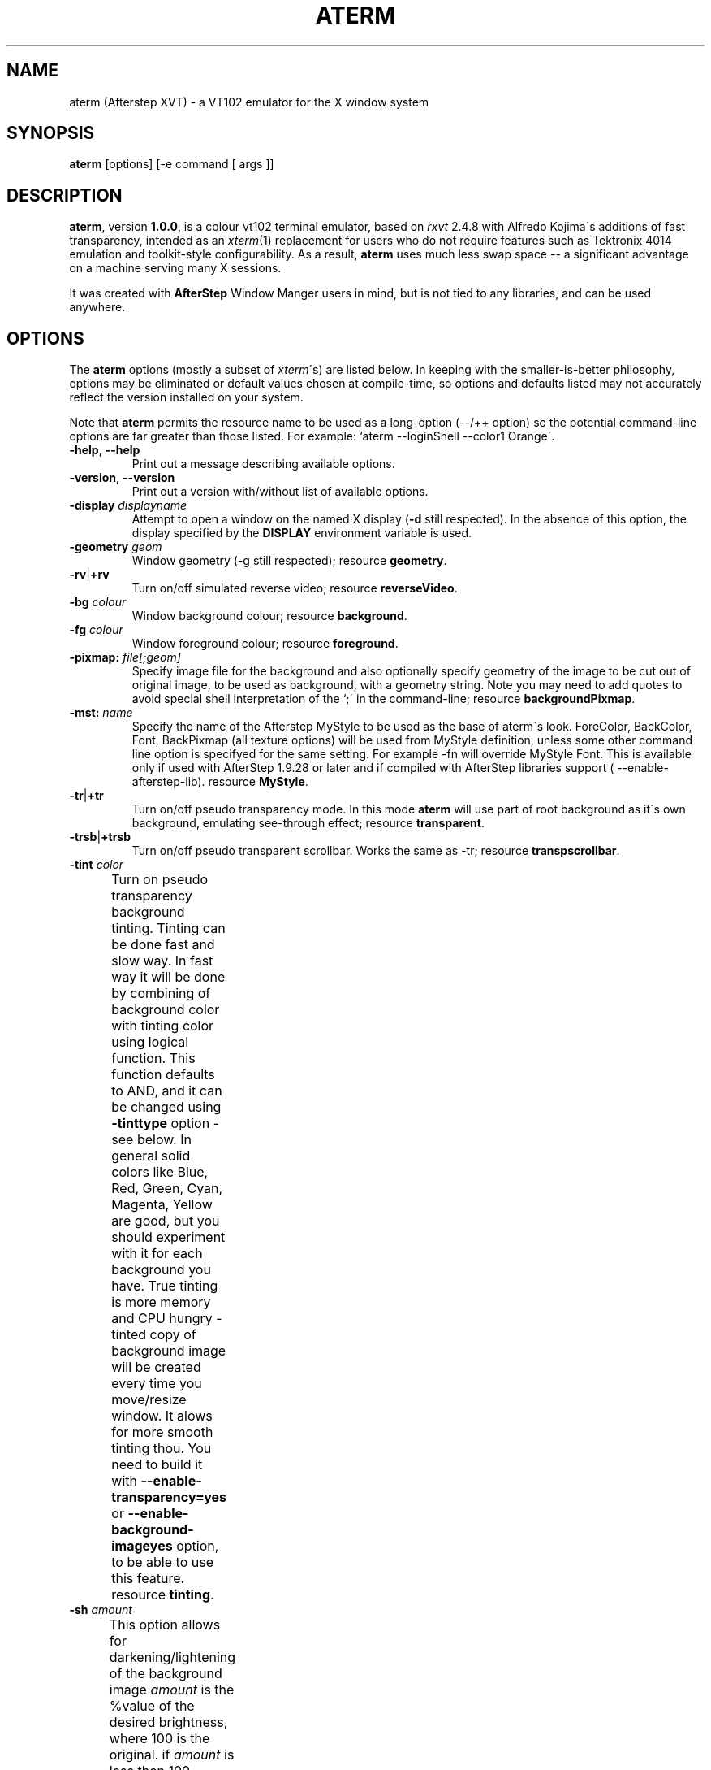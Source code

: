 .TH "ATERM" "2" "01 August 24" "X Version 11" "X Tools" 
.SH "NAME" 
aterm (Afterstep XVT) \- a VT102 emulator for the X window system
.PP 
.SH "SYNOPSIS" 
.PP 
\fBaterm\fP [options] [-e command [ args ]]
.PP 
.SH "DESCRIPTION" 
.PP 
\fBaterm\fP, version \fB1\&.0\&.0\fP, is a colour vt102 terminal emulator,
based on \fIrxvt\fP 2\&.4\&.8 with Alfredo Kojima\'s additions of fast transparency,
intended as an \fIxterm\fP(1) replacement for users who do not require
features such as Tektronix 4014 emulation and toolkit-style configurability\&.
As a result, \fBaterm\fP uses much less swap space -- a significant
advantage on a machine serving many X sessions\&.
.PP 
It was created with \fBAfterStep\fP Window Manger users in mind, but is not tied 
to any libraries, and can be used anywhere\&.
.PP 
.PP 
.SH "OPTIONS" 
.PP 
The \fBaterm\fP options (mostly a subset of \fIxterm\fP\'s) are listed below\&.
In keeping with the smaller-is-better philosophy, options may be eliminated
or default values chosen at compile-time, so options and defaults listed
may not accurately reflect the version installed on your system\&.
.PP 
Note that \fBaterm\fP permits the resource name to be used as a long-option
(--/++ option) so the potential command-line options are far greater than
those listed\&.
For example: `aterm --loginShell --color1 Orange\'\&.
.PP 
.IP "\fB-help\fP, \fB--help\fP" 
Print out a message describing available options\&.
.IP "\fB-version\fP, \fB--version\fP" 
Print out a version with/without list of available options\&.
.IP "\fB-display\fP \fIdisplayname\fP" 
Attempt to open a window on the named X display (\fB-d\fP still
respected)\&.  In the absence of this option, the display specified
by the \fBDISPLAY\fP environment variable is used\&.
.IP "\fB-geometry\fP \fIgeom\fP" 
Window geometry (-g still respected);
resource \fBgeometry\fP\&.
.IP "\fB-rv\fP|\fB+rv\fP" 
Turn on/off simulated reverse video;
resource \fBreverseVideo\fP\&.
.IP "\fB-bg\fP \fIcolour\fP" 
Window background colour;
resource \fBbackground\fP\&.
.IP "\fB-fg\fP \fIcolour\fP" 
Window foreground colour;
resource \fBforeground\fP\&.
.IP "\fB-pixmap:\fP \fIfile[;geom]\fP" 
Specify image file for the background and also optionally specify 
geometry of the image to be cut out of original image, to be used
as background, with a geometry string\&.  Note you may need to add 
quotes to avoid special shell interpretation of the `;\' in the 
command-line;
resource \fBbackgroundPixmap\fP\&.
.IP "\fB-mst:\fP \fIname\fP" 
Specify the name of the Afterstep MyStyle to be used as the base of
aterm\'s look\&. ForeColor, BackColor, Font, BackPixmap (all texture 
options) will be used from MyStyle definition, unless some other 
command line option is specifyed for the same setting\&. 
For example -fn will override MyStyle Font\&. This is available only 
if used with AfterStep 1\&.9\&.28 or later and if compiled with AfterStep 
libraries support ( --enable-afterstep-lib)\&.
resource \fBMyStyle\fP\&.
.IP "\fB-tr\fP|\fB+tr\fP" 
Turn on/off pseudo transparency mode\&. In this mode \fBaterm\fP
will use part of root background as it\'s own background, emulating
see-through effect;
resource \fBtransparent\fP\&.
.IP "\fB-trsb\fP|\fB+trsb\fP" 
Turn on/off pseudo transparent scrollbar\&. Works the same as -tr;
resource \fBtranspscrollbar\fP\&.
.IP "\fB-tint\fP \fIcolor\fP" 
Turn on pseudo transparency background tinting\&. Tinting can be done
fast and slow way\&. In fast way it will be done by combining of background
color with tinting color using logical function\&. This function defaults
to AND, and it can be changed using \fB-tinttype\fP option - see below\&.
In general solid colors like Blue, Red, Green, Cyan, Magenta, Yellow 
are good, but you should experiment with it for each background you have\&.
True tinting is more memory and CPU hungry - tinted copy of background 
image will be created every time you move/resize window\&. It alows for more 
smooth tinting thou\&.
You need to build it with \fB--enable-transparency=yes\fP or 
\fB--enable-background-imageyes\fP option, to be able to use this feature\&.
resource \fBtinting\fP\&.	
.IP "\fB-sh\fP \fIamount\fP" 
This option allows for darkening/lightening of the background image
\fIamount\fP is the %value of the desired brightness, where 100 is the 
original\&.
if \fIamount\fP is less then 100 - image will be darkened\&.
if \fIamount\fP is less then 0 or more then 100 - image will be lightened\&.
Lightening can cause some strange looking effects if applied on bright image\&.
This option causes aterm to create shaded/lightened copy of the background - 
it\'s more memory cosuming as the result\&. It does not make much difference,
though, if applied on non transparent background image\&. 
resource \fBshading\fP\&.	
.IP "\fB-fade\fP \fIamount\fP" 
This option allows for darkening/lightening of colors when aterm is 
loosing focus\&.
\fIamount\fP is the %value of the desired brightness, where 100 is the 
original\&.
if \fIamount\fP is less then 100 - colors will be darkened\&.
if \fIamount\fP is less then 0 or more then 100 - colors will be lightened\&.
Lightening can cause some strange looking effects if applied on bright colors\&.
This option causes aterm to use more colors, as the result it is disabled by
default\&. Use --enable-fading \&./configure option to enable it\&. 
resource \fBfading\fP\&.	
.IP "\fB-bgtype\fP \fItype\fP" 
Specify type of the transformation to be performed on background 
image\&. Possible types are :
\fBtile\fP - plain vanilla tiling of the image\&.
\fBscale\fP - original image will be scaled to the aterm\'s size, every
time you resize window\&.
\fBscalev\fP - original image will be scaled to the aterm\'s height only,
every time you resize window\&.
\fBscaleh\fP - original image will be scaled to the aterm\'s width only,
every time you resize window\&.
\fBcenter\fP - original image will be centered in aterm\'s window\&.
\fBnotile\fP - background color will be padded to image\'s right/bottom 
to make it the same size as window is\&. 
\fBnotileh\fP - background color will be padded to image\'s right 
to make it the same width as window is\&. 
\fBnotilev\fP - background color will be padded to image\'s bottom 
to make it the same height as window is\&. 	
\fBcut\fP - aterm background will be cut out of the source image,
as if this source image was tiled across the root window\&. The
portion of the image that lies underneath of window will be used\&. 	
If AfterStep Pager, asetroot or Esetroot where used to set the root 
image, then this option can be used in conjunction with -tr option\&.
In this case it will do mentioned transformations to the root pixmap\&.
and use it as aterm\'s background\&.  
resource \fBbackgroundType\fP\&.
.IP "\fB-txttype\fP \fItype\fP" 
Allows you to specify logical function to be used when displaying 
text\&. That will cause aterm to logically combine text with
background pixels\&. That only works with transparent background 
and background image\&. Possible values are :
\fIand\fP, \fIandReverse\fP, \fIandInverted\fP, \fIxor\fP, \fIor\fP, \fInor\fP,
\fIinvert\fP, \fIequiv\fP, \fIinvert\fP, \fIorReverse\fP, \fIorInverted\fP, 
\fInand\fP;
resource \fBtextType\fP\&.
.IP "\fB-tinttype\fP \fItype\fP" 
Allows you to specify logical function to be used when tinting 
transparent background\&. That will cause aterm to logically combine
text with background pixels\&. NOTE: If shading option is used, 
or background image is specifyed - \fItrue\fP type will always be used\&.
That works with bpth transparent background and background image\&. 
Possible values are :
.IP 
Fast tinting options :
\fIand\fP, \fIandReverse\fP, \fIandInverted\fP, \fIxor\fP, \fIor\fP, \fInor\fP,
\fIinvert\fP, \fIequiv\fP, \fIinvert\fP, \fIorReverse\fP, \fIorInverted\fP, 
\fInand\fP, 
.IP 
Slow tinting:
\fItrue\fP - will do "true" tinting - that means that background pixel\'s 
RGB components will be decreased proportionaly to the RGB components
of specified tinting color;
resource \fBtintingType\fP\&.
.IP "\fB-cr\fP \fIcolour\fP" 
The cursor colour;
resource \fBcursorColor\fP\&.
.IP "\fB-pr\fP \fIcolour\fP" 
The mouse pointer colour;
resource \fBpointerColor\fP\&.
.IP "\fB-bd\fP \fIcolour\fP" 
The colour of the border between the xterm scrollbar and the text;
resource \fBborderColor\fP\&.
.IP "\fB-bl\fP \fInumber\fP" 
This option specifies that aterm should askwindow manager to not have 
a border around term's window;
resource \fBborderLess\fP\&.
.IP "\fB-bw\fP \fInumber\fP" 
This option specifies the width in pixels of the border surrounding
the window;
resource \fBborderWidth\fP\&.
.IP "\fB-fn\fP \fIfontname\fP" 
Main normal text font;
resource \fBfont\fP\&.
.IP "\fB-fb\fP \fIfontname\fP" 
Main bold text font;
resource \fBboldFont\fP\&.
.IP "\fB-fm\fP \fIfontname\fP" 
Main multicharacter font;
resource \fBmfont\fP\&.
.IP "\fB-ib\fP \fIwidth\fP" 
Width of the internal border in pixels;
resource \fBinternalBorder\fP\&.
.IP "\fB-km\fP \fImode\fP" 
Multiple-character font-set encoding mode;
\fBeucj\fP: EUC Japanese encoding\&.
\fBsjis\fP: Shift JIS encoding;
resource \fBmultichar_encoding\fP\&.
.IP "\fB-grk\fP \fImode\fP" 
Greek keyboard translation;
\fBiso\fP: ISO-8859 mapping\&.
\fBibm\fP: IBM-437 mapping;
resource \fBgreek_keyboard\fP\&.
.IP "\fB-name\fP \fIname\fP" 
Specify the application name under which resources
are to be obtained, rather than the default executable file name\&.
Name should not contain `\&.\' or `*\' characters\&.
Also sets the icon and title name\&.
.IP "\fB-ls\fP|\fB+ls\fP" 
Start as a login-shell/sub-shell;
resource \fBloginShell\fP\&.
.IP "\fB-ut\fP|\fB+ut\fP" 
Inhibit/enable writing a utmp entry;
resource \fButmpInhibit\fP\&.
.IP "\fB-vb\fP|\fB+vb\fP" 
Turn on/off visual bell on receipt of a bell character;
resource \fBvisualBell\fP\&.
.IP "\fB-mb\fP|\fB+mb\fP" 
Turn on/off menubar (if configured);
resource \fBmenuBar\fP\&.
.IP "\fB-sb\fP|\fB+sb\fP" 
Turn on/off scrollbar;
resource \fBscrollBar\fP\&.
.IP "\fB-si\fP|\fB+si\fP" 
Turn on/off scroll-to-bottom on TTY output inhibit;
resource \fBscrollTtyOutput\fP has opposite effect\&.
.IP "\fB-sk\fP|\fB+sk\fP" 
Turn on/off scroll-to-bottom on keypress;
resource \fBscrollKey\fP\&.
.IP "\fB-sr\fP|\fB+sr\fP" 
Put scrollbar on right/left;
resource \fBscrollBar_right\fP\&.
.IP "\fB-st\fP|\fB+st\fP" 
Display scrollbar without/with a trough;
resource \fBscrollBar_floating\fP\&.
.IP "\fB-iconic\fP" 
Start iconified, if the window manager supports that option\&.
.IP "\fB-sl\fP \fInumber\fP" 
Save \fInumber\fP lines in the scrollback buffer;
resource \fBsaveLines\fP\&.
.IP "\fB-tn\fP \fItermname\fP" 
This option specifies the name of the terminal type to be set in the
\fBTERM\fP environment variable\&. This terminal type must exist in the
\fItermcap(5)\fP database and should have \fIli#\fP and \fIco#\fP entries;
resource \fBtermName\fP\&.
.IP "\fB-e\fP \fIcommand [arguments]\fP" 
Run the command with its command-line arguments in the \fBaterm\fP
window; also sets the window title and icon name to be the basename
of the program being executed if neither \fI-title\fP (\fI-T\fP) nor
\fI-n\fP are given on the command line\&.  If this option is used, it
must be the last on the command-line\&.  If there is no \fB-e\fP option
then the default is to run the program specified by the \fBSHELL\fP
environment variable or, failing that, \fIsh(1)\fP\&.
.IP "\fB-title\fP \fItext\fP" 
Window title \fB-T\fP still respected); the default title is the
basename of the program specified after the \ef3\e-e\efP option, if
any, otherwise the application name;
resource \fBtitle\fP\&.
.IP "\fB-n\fP \fItext\fP" 
Icon name; the default name is the basename of the program specified
after the \ef3\e-e\efP option, if any, otherwise the application name;
resource \fBiconName\fP\&.
.IP "\fB-C\fP" 
Capture system console messages\&.
.IP 
.SH "RESOURCES (available also as long-options)" 
.PP 
\fBaterm\fP accepts application defaults set in XAPPLOADDIR/aterm (compile-time
defined: usually \fB/etc/X11/Xresources/aterm\fP) and resources set in
\fB~/\&.Xdefaults\fP or \fB~/\&.Xresources\fP\&.  Note that when reading X resources,
\fBaterm\fP recognizes two class names: \fBXTerm\fP and \fBAterm\fP\&.  The class name
\fBXTerm\fP allows resources common to both \fBaterm\fP and \fIxterm\fP to be easily
configured, while the class name \fBAterm\fP allows resources unique to \fBaterm\fP,
notably colours and key-handling, to be shared between different \fBaterm\fP
configurations\&.  If no resources are specified, suitable defaults will be
used\&.  Command-line arguments can be used to override resource settings\&.  The
following resources are allowed:
.PP 
.IP "\fBgeometry:\fP \fIgeom\fP" 
Create the window with the specified X window geometry [default
80x24];
option \fB-geometry\fP\&.
.IP "\fBbackground:\fP \fIcolour\fP" 
Use the specified colour as the window\'s background colour [default
White];
option \fB-bg\fP\&.
.IP "\fBforeground:\fP \fIcolour\fP" 
Use the specified colour as the window\'s foreground colour [default
Black];
option \fB-fg\fP\&.
.IP "\fBcolor\fP\fIn\fP\fB:\fP \fIcolour\fP" 
Use the specified colour for the colour value \fIn\fP, where 0-7
corresponds to low-intensity (normal) colours and 8-15 corresponds to
high-intensity (bold = bright foreground, blink = bright
background) colours\&.  The canonical names are as follows:
0=black, 1=red, 2=green, 3=yellow, 4=blue, 5=magenta, 6=cyan, 7=white,
but the actual colour names used are listed in the
\fBCOLORS AND GRAPHICS\fP section\&.
.IP "\fBcolorBD:\fP \fIcolour\fP" 
Use the specified colour to display bold characters when the
foreground colour is the default\&.
.IP "\fBcolorUL:\fP \fIcolour\fP" 
Use the specified colour to display underlined characters when the
foreground colour is the default\&.
.IP "\fBcursorColor:\fP \fIcolour\fP" 
Use the specified colour for the cursor\&.  The default is to use the
foreground colour;
option \fB-cr\fP\&.
.IP "\fBcursorColor2:\fP \fIcolour\fP" 
Use the specified colour for the colour of the cursor text\&.  For this
to take effect, \fBcursorColor\fP must also be specified\&.  The default
is to use the background colour\&.
.IP "\fBreverseVideo:\fP \fIboolean\fP" 
\fBTrue\fP: simulate reverse video by foreground and background colours;
option \fB-rv\fP,
\fBFalse\fP: regular screen colours [default];
option \fB+rv\fP\&.
See note in \fBCOLORS AND GRAPHICS\fP section\&.
.IP "\fBscrollColor:\fP \fIcolour\fP" 
Use the specified colour for the scrollbar [default #B2B2B2]\& and other
widgets's background color, such as menubars, etc.
.IP "\fBtroughColor:\fP \fIcolour\fP" 
Use the specified colour for the scrollbar\'s trough area [default
#969696]\&.
.IP "\fBwidgetFG:\fP \fIcolour\fP" 
Use the specified colour for widgets other than the main terminal
window, ie. menubar button text, scrollbar button foregrounds.
[default black]\&.  Set to something like white if using a dark
scrollColor!
.IP "\fBbackgroundPixmap:\fP \fIfile[;geom]\fP" 
Use the specified image file, and cut the area defined by geometry
string out of it\&. 
.IP "\fBMyStyle:\fP \fIname\fP" 
Specify the name of the Afterstep MyStyle to be used as the base of
aterm\'s look\&. ForeColor, BackColor, Font, BackPixmap (all texture 
options) will be used from MyStyle definition, unless some other 
command line option is specifyed for the same setting\&. 
For example resource font will override MyStyle Font\&. 
This is available only if used with AfterStep 1\&.9\&.28 or later and 
if compiled with AfterStep libraries support ( --enable-afterstep-lib)\&.
.IP "\fBtransparent\fP" 
Turn on/off pseudo transparency mode\&. In this mode \fBaterm\fP
will use part of root background as it\'s own background, emulating
see-through effect;
.IP "\fBtinting:\fP \fIcolor\fP" 
Turn on pseudo transparency background tinting\&. Tinting can be done
fast and slow way\&. In fast way it will be done by combining of background
color with tinting color using logical function\&. This function defaults
to AND, and it can be changed using \fB-tinttype\fP option - see below\&.
In general solid colors like Blue, Red, Green, Cyan, Magenta, Yellow 
are good, but you should experiment with it for each background you have\&.
True tinting is more memory and CPU hungry - tinted copy of background 
image will be created every time you move/resize window\&. It alows for more 
smooth tinting thou\&.
You need to build it with \fB--enable-transparency=yes\fP or 
\fB--enable-background-image=yes\fP option, to be able to use this feature\&.
.IP 
.IP "\fB-shading:\fP \fIamount\fP" 
This option allows for darkening/lightening of the background image
\fIamount\fP is the %value of the desired brightness, where 100 is the 
original\&.
if \fIamount\fP is less then 100 - image will be darkened\&.
if \fIamount\fP is less then 0 or more then 100 - image will be lightened\&.
Lightening can cause some strange looking effects if applied on bright image\&.
This option causes aterm to create shaded/lightened copy of the background - 
it\'s more memory cosuming as the result\&. It does not make much difference,
though, if applied on non transparent background image\&. 
.IP "\fBbackgroundType:\fP \fItype\fP" 
Specify type of the transformation to be performed on background 
image\&. Possible types are :
\fBtile\fP - plain vanilla tiling of the image\&.
\fBscale\fP - original image will be scaled to the aterm\'s size, every
time you resize window\&.
\fBscalev\fP - original image will be scaled to the aterm\'s height only,
every time you resize window\&.
\fBscaleh\fP - original image will be scaled to the aterm\'s width only,
every time you resize window\&.
\fBcenter\fP - original image will be centered in aterm\'s window\&.
\fBnotile\fP - background color will be padded to image\'s right/bottom 
to make it the same size as window is\&. 
\fBnotileh\fP - background color will be padded to image\'s right 
to make it the same width as window is\&. 
\fBnotilev\fP - background color will be padded to image\'s bottom 
to make it the same height as window is\&. 	
\fBcut\fP - aterm background will be cut out of the source image,
as if this source image was tiled across the root window\&. The
portion of the image that lies underneath of window will be used\&. 	
If AfterStep Pager, asetroot or Esetroot where used to set the root 
image, then this option can be used in conjunction with -tr option\&.
In this case it will do mentioned transformations to the root pixmap\&.
and use it as aterm\'s background\&.  
.IP "\fBtextType:\fP \fItype\fP" 
Allows you to specify logical function to be used when displaying 
text\&. That will cause aterm to logically combine text with
background pixels\&. That only works with transparent background 
and background image\&. Possible values are :
\fIand\fP, \fIandReverse\fP, \fIandInverted\fP, \fIxor\fP, \fIor\fP, \fInor\fP,
\fIinvert\fP, \fIequiv\fP, \fIinvert\fP, \fIorReverse\fP, \fIorInverted\fP, 
\fInand\fP\&.
.IP "\fBtintingType\fP \fItype\fP" 
Allows you to specify logical function to be used when tinting 
transparent background\&. That will cause aterm to logically combine
text with background pixels\&. NOTE: If shading option is used, 
or background image is specifyed - \fItrue\fP type will always be used\&.
That works with bpth transparent background and background image\&. 
Possible values are :
.IP 
Fast tinting options :
\fIand\fP, \fIandReverse\fP, \fIandInverted\fP, \fIxor\fP, \fIor\fP, \fInor\fP,
\fIinvert\fP, \fIequiv\fP, \fIinvert\fP, \fIorReverse\fP, \fIorInverted\fP, 
\fInand\fP, 
.IP 
Slow tinting:
\fItrue\fP - will do "true" tinting - that means that background pixel\'s 
RGB components will be decreased proportionaly to the RGB components
of specified tinting color\&.
.IP 
.IP "\fBmenu:\fP \fIfile[;tag]\fP" 
Read in the specified menu file (note the `\&.menu\' extension is
optional) and also optionally specify a starting tag to find\&.  See
the reference documentation for details on the syntax for the menuBar\&.
.IP "\fBpath:\fP \fIpath\fP" 
Specify the colon-delimited search path for finding files (XPM and
menus), in addition to the paths specified by the \fBRXVTPATH\fP and
\fBPATH\fP environment variables\&.
.IP "\fBfont:\fP \fIfontname\fP" 
Select the main text font used [default 7x14];
option \fB-fn\fP\&.
.IP "\fBfont\fP\fIn\fP\fB:\fP \fIfontname\fP" 
Specify the alternative font \fIn\fP\&.  The default font values: 
.br 
.RS 
.IP 
.TS 
tab(`); 
l l .
\fBfont\fP: `\ 7x14 
\fBfont1\fP: `\ 6x10 
\fBfont2\fP: `\ 6x13 
\fBfont3\fP: `\ 8x13 
\fBfont4\fP: `\ 9x15 
.TE 
.RE 
.IP 
.IP "\fBboldFont:\fP \fIfontname\fP" 
Specify the name of the bold font to use if \fBcolorBD\fP has not been
specified and it is not possible to map the default foreground colour
to colour 8-15 [default NONE]\&.  This font must be the same height and
width as the normal font;
option \fB-fb\fP\&.
.IP "\fBmfont:\fP \fIfontname\fP" 
Select the main multiple-character text font used [default k14];
option \fB-fk\fP\&.
.IP "\fBmfont\fP\fIn\fP\fB:\fP \fIfontname\fP" 
Specify the alternative multiple-character font \fIn\fP\&.  If compiled
for multiple-character fonts, the Roman and multiple-character font
sizes should match\&.
.IP "\fBmultichar_encoding:\fP \fImode\fP" 
Set the encoding mode to be used when multicharacter encoding is
received;
\fBeucj\fP: EUC Japanese encoding [default for Kanji]\&.
\fBsjis\fP: Shift JIS encoding\&.
\fBbig5\fP: BIG5 encoding;
option \fB-km\fP\&.
.IP "\fBgreek_keyboard:\fP \fImode\fP" 
Set the Greek keyboard translation mode to be used;
\fBiso\fP: ISO-8859 mapping (elot-928) [default]\&.
\fBibm\fP: IBM-437 mapping (DOS codepage 737);
option \fB-grk\fP\&.
Use \fBMode_switch\fP to toggle keyboard input\&.  For more details,
see the distributed file \fBREADME\&.greek\fP\&.
.IP "\fBtitle:\fP \fItext\fP" 
Set window title string, the default title is the command-line
specified after the \fB-e\fP option, if any, otherwise the application
name;
option \fB-title\fP\&.
.IP "\fBiconName:\fP \fItext\fP" 
Set the name used to label the window\'s icon or displayed in an icon
manager window, it also sets the window\'s title unless it is
explicitly set;
option \fB-n\fP\&.
.IP "\fBmapAlert:\fP \fIboolean\fP" 
\fBTrue\fP: de-iconify (map) on receipt of a bell character\&.
\fBFalse\fP: no de-iconify (map) on receipt of a bell character
[default]\&.
.IP "\fBvisualBell:\fP \fIboolean\fP" 
\fBTrue\fP: use visual bell on receipt of a bell character;
option \fB-vb\fP\&.
\fBFalse\fP: no visual bell [default];
option \fB+vb\fP\&.
.IP "\fBloginShell:\fP \fIboolean\fP" 
\fBTrue\fP: start as a login shell by prepending a `-\' to \fBargv[0]\fP
of the shell;
option \fB-ls\fP\&.
\fBFalse\fP: start as a normal sub-shell [default];
option \fB+ls\fP\&.
.IP "\fButmpInhibit:\fP \fIboolean\fP" 
\fBTrue\fP: inhibit writing record into the system log file \fButmp\fP;
option \fB-ut\fP\&.
\fBFalse\fP: write record into the system log file \fButmp\fP [default];
option \fB+ut\fP\&.
.IP "\fBprint-pipe:\fP \fIstring\fP" 
Specify a command pipe for vt100 printer [default \fIlpr(1)\fP]\&.  Use
\fBPrint\fP to initiate a screen dump to the printer and \fBCtrl-Print\fP
or \fBShift-Print\fP to include the scrollback as well\&.
.IP "\fBmenuBar:\fP \fIboolean\fP" 
\fBTrue\fP: enable the menubar (if configured);
option \fB-mb\fP\&.
\fBFalse\fP: disable the menubar [default];
option \fB+mb\fP\&.
.IP "\fBscrollBar:\fP \fIboolean\fP" 
\fBTrue\fP: enable the scrollbar [default];
option \fB-sb\fP\&.
\fBFalse\fP: disable the scrollbar;
option \fB+sb\fP\&.
Note that the scrollbar type (with/without arrows) is compile-time
selected\&.
.IP "\fBsmallfont_key:\fP \fIkeysym\fP" 
If enabled, use \fBAlt-\fP\fIkeysym\fP to toggle to a smaller font
[default \fBAlt-<\fP]
.IP "\fBbigfont_key:\fP \fIkeysym\fP" 
If enabled, use \fBAlt-\fP\fIkeysym\fP to toggle to a bigger font
[default \fBAlt->\fP]
.IP "\fBsaveLines:\fP \fInumber\fP" 
Save \fInumber\fP lines in the scrollback buffer [default 64];
option \fB-sl\fP\&.
.IP "\fBtermName:\fP \fItermname\fP" 
Specifies the terminal type name to be set in the \fBTERM\fP
environment variable;
option \fB-tn\fP\&.
.IP "\fBmeta8:\fP \fIboolean\fP" 
\fBTrue\fP: handle Meta (Alt) + keypress to set the 8th bit\&.
\fBFalse\fP: handle Meta (Alt) + keypress as an escape prefix [default]\&.
.IP "\fBmodifier:\fP \fIstring\fP" 
Set the Meta key to be enabled by modifier \fBMod1\fP, \fBMod2\fP, \fBMod3\fP,
\fBMod4\fP or \fBMod5\fP\&.
.IP "\fBbackspacekey:\fP \fIstring\fP" 
The string to send when the backspace key is pressed\&.  If set to
\fBDEC\fP or unset it will send \fBDelete\fP (code 127) or, if shifted,
\fBBackspace\fP (code 8) - which can be reversed with the appropriate
DEC private mode escape sequence\&.
.IP "\fBdeletekey:\fP \fIstring\fP" 
The string to send when the delete key (not the keypad delete key) is
pressed\&.  If unset it will send the sequence traditionally associated
with the \fBExecute\fP key\&.
.IP "\fBcutchars:\fP \fIstring\fP" 
The characters used as delimiters for double-click word selection\&. 
The built-in default: 
.br 
\fBBACKSLASH `"\'&()*,;<=>?@[]{|}\fP
.IP "\fBkeysym\&.\fP\fIsym\fP: \fIstring\fP" 
Associate \fIstring\fP with keysym \fIsym\fP (\fB0xFF00 - 0xFFFF\fP)\&.  It
may contain escape values (\ea: bell, \eb: backspace, \ee, \eE: escape,
\en: newline, \er: return, \et: tab, \e000: octal number) or control
characters (^?: delete, ^@: null, ^A \&.\&.\&.) and may enclosed with
double quotes so that it can start or end with whitespace\&.  The
intervening resource name \fBkeysym\&.\fP cannot be omitted\&.  This
resource is only available when compiled with KEYSYM_RESOURCE\&.
.SH "THE SCROLLBAR" 
.PP 
Lines of text that scroll off the top of the \fBaterm\fP window (resource:
\fBsaveLines\fP) and can be scrolled back using the scrollbar or by keystrokes\&. 
The normal \fBaterm\fP scrollbar has arrows and its behaviour is fairly
intuitive\&.  The \fBxterm-scrollbar\fP is without arrows and its behaviour
mimics that of \fIxterm\fP\&. When build with --enable-next-scroll \fBaterm\fP 
will have NeXT-ish scrollbars\&. They look nicer and easier in use, but have
slightly larger size\&. Their look and size can be tweaked at compile time 
by modifying parameters in rxvt\&.h\&.
.PP 
Scroll down with \fBButton1\fP (\fBxterm-scrollbar\fP) or \fBShift-Next\fP\&.
Scroll up with \fBButton3\fP (\fBxterm-scrollbar\fP) or \fBShift-Prior\fP\&.
Continuous scroll with \fBButton2\fP\&.
.SH "MOUSE REPORTING" 
.PP 
To temporarily override mouse reporting, for either the scrollbar or the
normal text selection/insertion, hold either the Shift or the Meta (Alt) key
while performing the desired mouse action\&.
.PP 
If mouse reporting mode is active, the normal scrollbar actions are disabled
-- on the assumption that we are using a fullscreen application\&.
Instead, pressing Button1 and Button3 sends
\fBESC[6~\fP (Next) and \fBESC[5~\fP (Prior), respectively\&.
Similarly, clicking on the up and down arrows sends \fBESC[A\fP (Up) and
\fBESC[B\fP (Down), respectively\&.
.SH "TEXT SELECTION AND INSERTION" 
.PP 
The behaviour of text selection and insertion mechanism is similar to
\fIxterm\fP(1)\&.
.PP 
.IP "\fBSelection\fP:" 
Left click at the beginning of the region, drag to the end of the
region and release; Right click to extend the marked region;
Left double-click to select a word; Left triple-click to select
the entire line\&.
.IP 
.IP "\fBInsertion\fP:" 
Pressing and releasing the Middle mouse button (or \fBShift-Insert\fP or
\fBAlt-v\fP) in an \fBaterm\fP window causes the current text selection to
be inserted as if it had been typed on the keyboard\&.  This inserts (pastes)
the PRIMARY select buffer.  To insert (paste) the content of the system
CLIPBOARD, you can now press \fBControl-v\fP.
.SH "CHANGING FONTS" 
.PP 
You can change fonts on-the-fly, which is to say cycle through the default
font and others of various sizes, by using \fBShift-KP_Add\fP and
\fBShift-KP_Subtract\fP\&.  Or, alternatively (if enabled) with
\fBAlt->\fP and \fBAlt-<\fP, where the actual key
can be selected using resources \fBsmallfont_key\fP/\fBbigfont_key\fP\&.
.SH "LOGIN STAMP" 
.PP 
\fBaterm\fP tries to write an entry into the \fIutmp\fP(5) file so that it can be
seen via the \fIwho(1)\fP command, and can accept messages\&.  To allow this
feature, \fBaterm\fP must be installed setuid root on some systems\&.
.SH "COLORS AND GRAPHICS" 
.PP 
If graphics support was enabled at compile-time, \fBaterm\fP can be queried
with ANSI escape sequences and can address individual pixels instead of
text characters\&.  Note the graphics support is still considered beta code\&.
.PP 
In addition to the default foreground and background colours, \fBaterm\fP
can display up to 16 colours (8 ANSI colours plus high-intensity bold/blink
versions of the same)\&.
Here is a list of the colours with their \fBrgb\&.txt\fP names\&.
.PP 
.TS 
tab(`); 
l l l .
\fBcolor0\fP `\ (black) `\ = Black 
\fBcolor1\fP `\ (red) `\ = Red3 
\fBcolor2\fP `\ (green) `\ = Green3 
\fBcolor3\fP `\ (yellow) `\ = Yellow3 
\fBcolor4\fP `\ (blue) `\ = Blue3 
\fBcolor5\fP `\ (magenta) `\ = Magenta3 
\fBcolor6\fP `\ (cyan) `\ = Cyan3 
\fBcolor7\fP `\ (white) `\ = AntiqueWhite 
\fBcolor8\fP `\ (bright black) `\ = Grey25 
\fBcolor9\fP `\ (bright red) `\ = Red 
\fBcolor10\fP `\ (bright green) `\ = Green 
\fBcolor11\fP `\ (bright yellow) `\ = Yellow 
\fBcolor12\fP `\ (bright blue) `\ = Blue 
\fBcolor13\fP `\ (bright magenta) `\ = Magenta 
\fBcolor14\fP `\ (bright cyan) `\ = Cyan 
\fBcolor15\fP `\ (bright white) `\ = White 
\fBforeground\fP `\  `\ = Black 
\fBbackground\fP `\  `\ = White 
.TE 
.PP 
It is also possible to specify the colour values of \fBforeground\fP,
\fBbackground\fP, \fBcursorColor\fP, \fBcursorColor2\fP, \fBcolorBD\fP, \fBcolorUL\fP
as a number 0-15, as a convenient shorthand to reference the colour name of
color0-color15\&.
.PP 
Note that \fB-rv\fP (\fB"reverseVideo: True"\fP) simulates reverse video by
always swapping the foreground/background colours\&.  This is in contrast to
\fIxterm\fP(1) where the colours are only swapped if they have not otherwise been
specified\&.
For example,
.PP 
.IP "\fBaterm -fg Black -bg White -rv\fP" 
would yield White on Black, while on \fIxterm\fP(1) it would yield
Black on White\&.
.SH "ENVIRONMENT" 
.PP 
\fBaterm\fP sets the environment variables \fBTERM\fP, \fBCOLORTERM\fP and
\fBCOLORFGBG\fP\&.  The environment variable \fBWINDOWID\fP is set to the X window
id number of the \fBaterm\fP window and it also uses and sets the environment
variable \fBDISPLAY\fP to specify which display terminal to use\&.  \fBaterm\fP uses
the environment variables \fBATERMPATH\fP, then \fBRXVTPATH\fP and finally \fBPATH\fP
to find XPM files and menu-configuration (*.menu) files\&.
.SH "FILES" 
.PP 
.IP "\fB/etc/utmp\fP" 
System file for login records\&.
.IP "\fB/usr/lib/X11/rgb\&.txt\fP" 
Color names\&.
.PP 
.SH "SEE ALSO" 
.PP 
\fIxterm\fP(1), \fIsh\fP(1), \fIresize\fP(1), \fIX\fP(1), \fIpty\fP(4), \fItty\fP(4),
\fIutmp\fP(5)
.PP 
Cursor change support is not yet implemented\&.
.PP 
Click-and-drag doesn\'t work with X11 mouse report overriding\&.
.PP 
Graphics support is fairly crude\&.
.PP 
.SH "FTP LOCATION" 
.PP 
aterm-0\&.4\&.2\&.tar\&.gz can be found at the following ftp sites
ftp://ftp\&.afterstep\&.org/apps/aterm
.PP 
.SH "CURRENT PROJECT COORDINATOR" 
.PP 
.IP "Maintainer of this fork" 
Jim Turner \fI<turnerjw784@yahoo\&.com>\fP
.br
<https://github\&.com/wildstar84/aterm>
.br 
.IP "Project Coordinator" 
Sasha Vasko \fI<sasha@aftercode\&.net>\fP
.br 
.IP "Web page maintainter" 
Sasha Vasko \fI<sasha@aftercode\&.net>\fP
.br 
<http://www\&.afterstep\&.org/aterm>
.br 
.IP "Online support" 
You can meet maintainers online, get support, report bugs
and make sugestions on \fBAfterStep\fP IRC channel: 
\fI#afterstep on freenode\&.net\fP\&.
.IP "Mailing list" 
Support for \fBaterm\fP can be obtained from \fBAfterStep\fP mailing list
\fIhttp://mail\&.afterstep\&.org/mailman/listinfo/as-users/\fP\&.
.PP 
.SH "AUTHORS" 
.PP 
.IP "John Bovey" 
University of Kent, 1992, wrote the original Xvt\&.
.IP "Rob Nation \fI<nation@rocket\&.sanders\&.lockheed\&.com>\fP" 
very heavily modified Xvt and came up with Rxvt
.IP "Angelo Haritsis \fI<ah@doc\&.ic\&.ac\&.uk>\fP" 
wrote the Greek Keyboard Input
.IP "mj olesen \fI<olesen@me\&.QueensU\&.CA>\fP" 
Wrote the menu system\&. 
.br 
Project Coordinator (changes\&.txt 2\&.11 to 2\&.21)
.IP "Oezguer Kesim \fI<kesim@math\&.fu-berlin\&.de>\fP" 
Project Coordinator (changes\&.txt 2\&.21a to 2\&.4\&.5)
.IP "Geoff Wing \fI<gcw@pobox\&.com>\fP" 
Rewrote screen display and text selection routines\&. 
.br 
Project Coordinator (changes\&.txt 2\&.4\&.6 - )
.IP "Sasha Vasko \fI<sasha@aftercode\&.net>\fP" 
branched rxvt with Alfredo Kojima additions to aterm\&.
.br 
